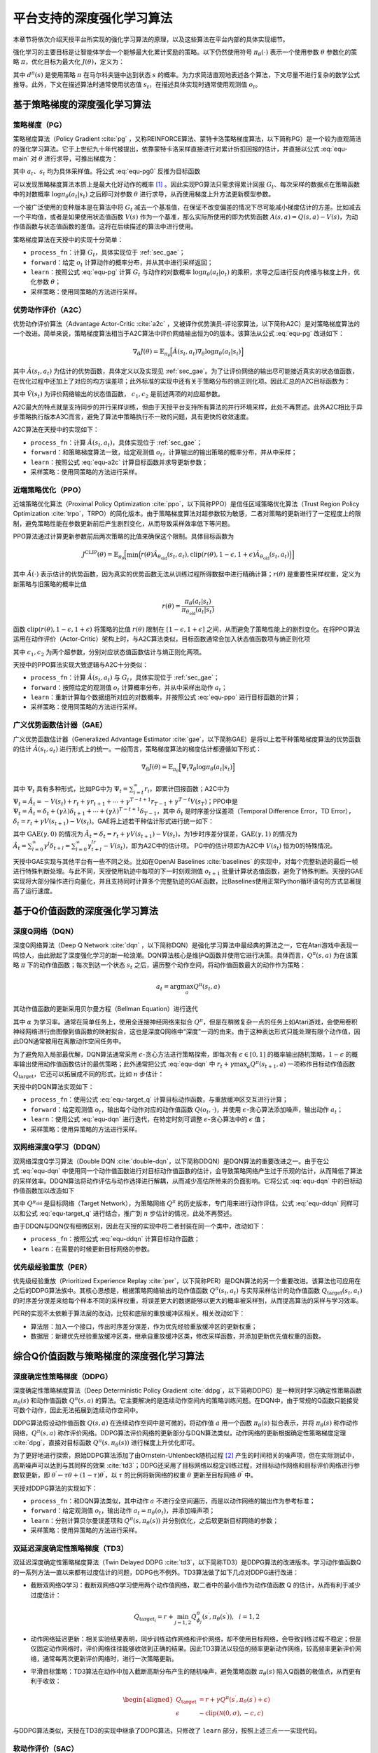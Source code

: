 .. _algo:

平台支持的深度强化学习算法
==========================

本章节将依次介绍天授平台所实现的强化学习算法的原理，以及这些算法在平台内部的具体实现细节。

强化学习的主要目标是让智能体学会一个能够最大化累计奖励的策略。以下仍然使用符号
:math:`\pi_\theta(\cdot)` 表示一个使用参数 :math:`\theta` 参数化的策略
:math:`\pi`\ ，优化目标为最大化 :math:`J(\theta)`\ ，定义为：

.. math:: J(\theta) = \mathbb{E}_{\pi_\theta}[G_t] = \sum_{s\in\mathcal{S}} d^\pi (s)V^\pi(s)=\sum_{s\in\mathcal{S}} d^\pi(s)\sum_{a\in\mathcal{A}}\pi_\theta(a|s)Q^\pi(s,a)
   :label: equ-main

其中 :math:`d^\pi(s)` 是使用策略 :math:`\pi` 在马尔科夫链中达到状态
:math:`s`
的概率。为力求简洁直观地表述各个算法，下文尽量不进行复杂的数学公式推导。此外，下文在描述算法时通常使用状态值
:math:`s_t`，在描述具体实现时通常使用观测值 :math:`o_t`。

基于策略梯度的深度强化学习算法
------------------------------

策略梯度（PG）
~~~~~~~~~~~~~~

策略梯度算法（Policy Gradient :cite:`pg` 
，又称REINFORCE算法、蒙特卡洛策略梯度算法，以下简称PG）是一个较为直观简洁的强化学习算法。它于上世纪九十年代被提出，依靠蒙特卡洛采样直接进行对累计折扣回报的估计，并直接以公式 :eq:`equ-main` 对 :math:`\theta` 进行求导，可推出梯度为：

.. math:: \nabla_\theta J(\theta) = \mathbb{E}_{\pi_\theta} [G_t\nabla_\theta\log\pi_\theta(a_t|s_t)]
   :label: equ-pg0

其中 :math:`a_t`、:math:`s_t` 均为具体采样值。将公式 :eq:`equ-pg0`
反推为目标函数

.. math:: J(\theta) = \mathbb{E}_{\pi_\theta} [G_t\log\pi_\theta(a_t|s_t)]
   :label: equ-pg

可以发现策略梯度算法本质上是最大化好动作的概率 [1]_ 。因此实现PG算法只需求得累计回报 :math:`G_t`、每次采样的数据点在策略函数中的对数概率
:math:`\log\pi_\theta(a_t|s_t)` 之后即可对参数 :math:`\theta`
进行求导，从而使用梯度上升方法更新模型参数。

一个被广泛使用的变种版本是在算法中将 :math:`G_t`
减去一个基准值，在保证不改变偏差的情况下尽可能减小梯度估计的方差。比如减去一个平均值，或者是如果使用状态值函数
:math:`V(s)` 作为一个基准，那么实际所使用的即为优势函数
:math:`A(s, a) = Q(s, a) - V(s)`，为动作值函数与状态值函数的差值。这将在后续描述的算法中进行使用。

策略梯度算法在天授中的实现十分简单：

-  ``process_fn``：计算 :math:`G_t`，具体实现位于 :ref:`sec_gae`；

-  ``forward``：给定 :math:`o_t`
   计算动作的概率分布，并从其中进行采样返回；

-  ``learn``：按照公式 :eq:`equ-pg` 计算 :math:`G_t` 与动作的对数概率
   :math:`\log\pi_\theta(a_t|o_t)`
   的乘积，求导之后进行反向传播与梯度上升，优化参数 :math:`\theta`；

-  采样策略：使用同策略的方法进行采样。

优势动作评价（A2C）
~~~~~~~~~~~~~~~~~~~

优势动作评价算法（Advantage
Actor-Critic :cite:`a2c` ，又被译作优势演员-评论家算法，以下简称A2C）是对策略梯度算法的一个改进。简单来说，策略梯度算法相当于A2C算法中评价网络输出恒为0的版本。该算法从公式 :eq:`equ-pg`
改进如下：

.. math:: \nabla_\theta J(\theta) = \mathbb{E}_{\pi_\theta}\Big[\hat{A}(s_t,a_t)\nabla_\theta\log\pi_\theta(a_t|s_t)\Big]

其中 :math:`\hat{A}(s_t,a_t)`
为估计的优势函数，具体定义以及实现见 :ref:`sec_gae`。为了让评价网络的输出尽可能接近真实的状态值函数，在优化过程中还加上了对应的均方误差项；此外标准的实现中还有关于策略分布的熵正则化项。因此汇总的A2C目标函数为：

.. math:: J(\theta) = \mathbb{E}_{\pi_\theta}\Big[\hat{A}(s_t,a_t)\log\pi_\theta(a_t|s_t)-c_1(\hat{V}(s_t) - G_t)^2 + c_2H(\pi_\theta(\cdot)|s_t)\Big]
   :label: equ-a2c

其中 :math:`\hat{V}(s_t)` 为评价网络输出的状态值函数， :math:`c_1, c_2` 是前述两项的对应超参数。

A2C最大的特点就是支持同步的并行采样训练，但由于天授平台支持所有算法的并行环境采样，此处不再赘述。此外A2C相比于异步策略执行版本A3C而言，避免了算法中策略执行不一致的问题，具有更快的收敛速度。

A2C算法在天授中的实现如下：

-  ``process_fn``：计算
   :math:`\hat{A}(s_t, a_t)`，具体实现位于 :ref:`sec_gae`；

-  ``forward``：和策略梯度算法一致，给定观测值
   :math:`o_t`，计算输出的输出策略的概率分布，并从中采样；

-  ``learn``：按照公式 :eq:`equ-a2c` 计算目标函数并求导更新参数；

-  采样策略：使用同策略的方法进行采样。

近端策略优化（PPO）
~~~~~~~~~~~~~~~~~~~

近端策略优化算法（Proximal Policy Optimization :cite:`ppo`，以下简称PPO）是信任区域策略优化算法（Trust Region Policy Optimization :cite:`trpo`，TRPO）的简化版本。由于策略梯度算法对超参数较为敏感，二者对策略的更新进行了一定程度上的限制，避免策略性能在参数更新前后产生剧烈变化，从而导致采样效率低下等问题。

PPO算法通过计算更新参数前后两次策略的比值来确保这个限制。具体目标函数为

.. math:: J^{\mathrm{CLIP}}(\theta) = \mathbb{E}_{\pi_\theta}\Big[ \min\Big( r(\theta)\hat{A}_{\theta_\mathrm{old}}(s_t, a_t), \mathrm{clip}(r(\theta), 1-\epsilon, 1+\epsilon)\hat{A}_{\theta_\mathrm{old}}(s_t, a_t) \Big) \Big]

其中 :math:`\hat{A}(\cdot)`
表示估计的优势函数，因为真实的优势函数无法从训练过程所得数据中进行精确计算；:math:`r(\theta)`
是重要性采样权重，定义为新策略与旧策略的概率比值

.. math:: r(\theta) = \frac{\pi_\theta (a_t|s_t)}{\pi_{\theta_\mathrm{old}}(a_t|s_t)}

函数 :math:`\mathrm{clip}(r(\theta), 1-\epsilon, 1+\epsilon)`
将策略的比值 :math:`r(\theta)` 限制在 :math:`[1-\epsilon, 1+\epsilon]`
之间，从而避免了策略性能上的剧烈变化。在将PPO算法运用在动作评价（Actor-Critic）架构上时，与A2C算法类似，目标函数通常会加入状态值函数项与熵正则化项

.. math:: J(\theta) = \mathbb{E}_{\pi_\theta}[J^{\mathrm{CLIP}}(\theta) - c_1(\hat{V}(s_t) - G_t)^2 + c_2 H(\pi_\theta(\cdot)|s_t)]
   :label: equ-ppo

其中 :math:`c_1, c_2` 为两个超参数，分别对应状态值函数估计与熵正则化两项。

天授中的PPO算法实现大致逻辑与A2C十分类似：

-  ``process_fn``：计算 :math:`\hat{A}(s_t,a_t)` 与
   :math:`G_t`，具体实现位于 :ref:`sec_gae`；

-  ``forward``：按照给定的观测值 :math:`o_t`
   计算概率分布，并从中采样出动作 :math:`a_t`；

-  ``learn``：重新计算每个数据组所对应的对数概率，并按照公式 :eq:`equ-ppo`
   进行目标函数的计算；

-  采样策略：使用同策略的方法进行采样。

.. _sec_gae:

广义优势函数估计器（GAE）
~~~~~~~~~~~~~~~~~~~~~~~~~

广义优势函数估计器（Generalized Advantage Estimator :cite:`gae`，以下简称GAE）是将以上若干种策略梯度算法的优势函数的估计
:math:`\hat{A}(s_t, a_t)`
进行形式上的统一。一般而言，策略梯度算法的梯度估计都遵循如下形式：

.. math:: \nabla_\theta J(\theta) = \mathbb{E}_{\pi_\theta} \Big[\Psi_t\nabla_\theta\log\pi_\theta(a_t|s_t)\Big]

其中 :math:`\Psi_t` 具有多种形式，比如PG中为
:math:`\Psi_t=\sum_{i=t}^\infty r_i`，即累计回报函数；A2C中为
:math:`\Psi_t=\hat{A}_t=-V(s_t)+r_t+\gamma r_{t+1}+\cdots+\gamma^{T-t+1}r_{T-1}+\gamma^{T-t}V(s_T)`；PPO中是
:math:`\Psi_t=\hat{A}_t=\delta_t+(\gamma\lambda)\delta_{t+1}+\cdots+(\gamma\lambda)^{T-t+1}\delta_{T-1}`，其中
:math:`\delta_t` 是时序差分误差项（Temporal Difference Error，TD
Error），:math:`\delta_t=r_t+\gamma V(s_{t+1})-V(s_t)`。GAE将上述若干种估计形式进行统一如下：

.. math:: \hat{A}_t^{\mathrm{GAE}(\gamma, \lambda)} = \sum_{l=0}^\infty (\gamma\lambda)^l\delta_{t+l}=\sum_{l=0}^\infty (\gamma\lambda)^l(r_t+\gamma V(s_{t+l+1}) - V(s_{t+l}))
   :label: equ-gae

其中 :math:`\mathrm{GAE}(\gamma, 0)` 的情况为
:math:`\hat{A}_t=\delta_t=r_t+\gamma V(s_{t+1}) - V(s_t)`，为1步时序差分误差，:math:`\mathrm{GAE}(\gamma, 1)`
的情况为
:math:`\hat{A}_t = \sum_{l=0}^\infty \gamma^l\delta_{t+l} = \sum_{l=0}^\infty \gamma^lr_{t+l}-V(s_t)`，即为A2C中的估计项。
PG中的估计项即为A2C中 :math:`V(s_t)` 恒为0的特殊情况。

天授中GAE实现与其他平台有一些不同之处。比如在OpenAI
Baselines :cite:`baselines` 的实现中，对每个完整轨迹的最后一帧进行特殊判断处理。与此不同，天授使用轨迹中每项的下一时刻观测值
:math:`o_{t+1}`
批量计算状态值函数，避免了特殊判断。天授的GAE实现将大部分操作进行向量化，并且支持同时计算多个完整轨迹的GAE函数，比Baselines使用正常Python循环语句的方式显著提高了运行速度。

基于Q价值函数的深度强化学习算法
-------------------------------

深度Q网络（DQN）
~~~~~~~~~~~~~~~~

深度Q网络算法（Deep Q Network :cite:`dqn` ，以下简称DQN）是强化学习算法中最经典的算法之一，它在Atari游戏中表现一鸣惊人，由此掀起了深度强化学习的新一轮浪潮。DQN算法核心是维护Q函数并使用它进行决策。具体而言，:math:`Q^\pi(s,a)` 为在该策略 :math:`\pi` 下的动作值函数；每次到达一个状态 :math:`s_t` 之后，遍历整个动作空间，将动作值函数最大的动作作为策略：

.. math:: a_t = \arg\max_{a} Q^\pi(s_t, a)

其动作值函数的更新采用贝尔曼方程（Bellman Equation）进行迭代

.. math:: Q^\pi(s_t,a_t) \leftarrow Q^\pi(s_t,a_t)+\alpha (r_t+\gamma \max_a Q^\pi(s_{t+1}, a) - Q^\pi(s_t,a_t))
   :label: equ-dqn

其中 :math:`\alpha` 为学习率。通常在简单任务上，使用全连接神经网络来拟合
:math:`Q^\pi`，但是在稍微复杂一点的任务上如Atari游戏，会使用卷积神经网络进行由图像到值函数的映射拟合，这也是深度Q网络中“深度”一词的由来。由于这种表达形式只能处理有限个动作值，因此DQN通常被用在离散动作空间任务中。

为了避免陷入局部最优解，DQN算法通常采用
:math:`\epsilon`-贪心方法进行策略探索，即每次有
:math:`\epsilon\in [0, 1]` 的概率输出随机策略，:math:`1-\epsilon`
的概率输出使用动作值函数估计的最优策略；此外通常把公式 :eq:`equ-dqn` 中
:math:`r_t+\gamma\max_a Q^\pi(s_{t+1},a)` 一项称作目标动作值函数
:math:`Q_\mathrm{target}`，它还可以拓展成不同的形式，比如 :math:`n`
步估计：

.. math:: Q_\mathrm{target}^n(s_t, a_t) = r_t + \gamma r_{t+1} + \cdots + \gamma^{n-1} r_{t+n-1} + \max_a\gamma^{n} Q^\pi(s_{t+n}, a)
   :label: equ-target_q

天授中的DQN算法实现如下：

-  ``process_fn``：使用公式 :eq:`equ-target_q`
   计算目标动作函数，与重放缓冲区交互进行计算；

-  ``forward``：给定观测值 :math:`o_t`，输出每个动作对应的动作值函数
   :math:`Q(o_t, \cdot)`，并使用
   :math:`\epsilon`-贪心算法添加噪声，输出动作 :math:`a_t`；

-  ``learn``：使用公式 :eq:`equ-dqn` 进行迭代，在特定时刻可调整
   :math:`\epsilon`-贪心算法中的 :math:`\epsilon` 值；

-  采样策略：使用异策略的方法进行采样。

双网络深度Q学习（DDQN）
~~~~~~~~~~~~~~~~~~~~~~~

双网络深度Q学习算法（Double DQN :cite:`double-dqn`，以下简称DDQN）是DQN算法的重要改进之一。由于在公式 :eq:`equ-dqn`
中使用同一个动作值函数进行对目标动作值函数的估计，会导致策略网络产生过于乐观的估计，从而降低了算法的采样效率。DDQN算法将动作评估与动作选择进行解耦，从而减少高估所带来的负面影响。它将公式 :eq:`equ-dqn`
中的目标动作值函数加以改造如下

.. math:: Q_\mathrm{target}(s_t, a_t) = r_t + \gamma Q^{\pi_\mathrm{old}}\Big(s_{t+1}, \arg\max_a Q^\pi(s_{t+1}, a)\Big)
   :label: equ-ddqn

其中 :math:`Q^{\pi_\mathrm{old}}` 是目标网络（Target Network），为策略网络 :math:`Q^\pi` 的历史版本，专门用来进行动作评估。公式 :eq:`equ-ddqn`
同样可以和公式 :eq:`equ-target_q` 进行结合，推广到 :math:`n`
步估计的情况，此处不再赘述。

由于DDQN与DQN仅有细微区别，因此在天授的实现中将二者封装在同一个类中，改动如下：

-  ``process_fn``：按照公式 :eq:`equ-ddqn` 计算目标动作函数；

-  ``learn``：在需要的时候更新目标网络的参数。

优先级经验重放（PER）
~~~~~~~~~~~~~~~~~~~~~

优先级经验重放（Prioritized Experience Replay :cite:`per`，以下简称PER）是DQN算法的另一个重要改进。该算法也可应用在之后的DDPG算法族中。其核心思想是，根据策略网络输出的动作值函数
:math:`Q^\pi(s_t, a_t)` 与实际采样估计的动作值函数
:math:`Q_\mathrm{target}(s_t,a_t)`
的时序差分误差来给每个样本不同的采样权重，将误差更大的数据能够以更大的概率被采样到，从而提高算法的采样与学习效率。

PER的实现不太依赖于算法层的改动，比较和底层的重放缓冲区相关。相关改动如下：

-  算法层：加入一个接口，传出时序差分误差，作为优先经验重放缓冲区的更新权重；

-  数据层：新建优先经验重放缓冲区类，继承自重放缓冲区类，修改采样函数，并添加更新优先值权重的函数。

综合Q价值函数与策略梯度的深度强化学习算法
-----------------------------------------

深度确定性策略梯度（DDPG）
~~~~~~~~~~~~~~~~~~~~~~~~~~

深度确定性策略梯度算法（Deep Deterministic Policy
Gradient :cite:`ddpg`，以下简称DDPG）是一种同时学习确定性策略函数
:math:`\pi_\theta(s)` 和动作值函数 :math:`Q^\pi(s, a)`
的算法。它主要解决的是连续动作空间内的策略训练问题。在DQN中，由于常规的Q函数只能接受可数个动作，因此无法拓展到连续动作空间中。

DDPG算法假设动作值函数 :math:`Q(s, a)`
在连续动作空间中是可微的，将动作值 :math:`a` 用一个函数
:math:`\pi_\theta(s)` 拟合表示，并将 :math:`\pi_\theta(s)`
称作动作网络，:math:`Q^\pi(s, a)`
称作评价网络。DDPG算法评价网络的更新部分与DQN算法类似，动作网络的更新根据确定性策略梯度定理 :cite:`dpg`，直接对目标函数
:math:`Q^\pi(s, \pi_\theta(s))` 进行梯度上升优化即可。

为了更好地进行探索，原始DDPG算法添加了由Ornstein-Uhlenbeck随机过程 [2]_ 产生的时间相关的噪声项，但在实际测试中，高斯噪声可以达到与其同样的效果 :cite:`td3`；DDPG还采用了目标网络以稳定训练过程，对目标动作网络和目标评价网络进行参数软更新，即
:math:`\theta^\prime \leftarrow \tau \theta + (1 - \tau) \theta^\prime`，以
:math:`\tau` 的比例将新网络的权重 :math:`\theta` 更新至目标网络
:math:`\theta^\prime` 中。

天授对DDPG算法的实现如下：

-  ``process_fn``：和DQN算法类似，其中动作 :math:`a`
   不进行全空间遍历，而是以动作网络的输出作为参考标准；

-  ``forward``：给定观测值 :math:`o_t`，输出动作
   :math:`a_t=\pi_\theta(o_t)`，并添加噪声项；

-  ``learn``：分别计算贝尔曼误差项和 :math:`Q^\pi(s, \pi_\theta(s))`
   并分别优化，之后软更新目标网络的参数；

-  采样策略：使用异策略的方法进行采样。

双延迟深度确定性策略梯度（TD3）
~~~~~~~~~~~~~~~~~~~~~~~~~~~~~~~

双延迟深度确定性策略梯度算法（Twin Delayed DDPG :cite:`td3`，以下简称TD3）是DDPG算法的改进版本。学习动作值函数Q的一系列方法一直以来都有过度估计的问题，DDPG也不例外。TD3算法做了如下几点对DDPG进行改进：

-  截断双网络Q学习：截断双网络Q学习使用两个动作值网络，取二者中的最小值作为动作值函数
   Q 的估计，从而有利于减少过度估计：

   .. math:: Q_{\mathrm{target}_i} = r + \min_{j=1, 2} Q^\pi_{\phi_j}(s^\prime, \pi_{\theta}(s^\prime)),~~i=1,2

-  动作网络延迟更新：相关实验结果表明，同步训练动作网络和评价网络，却不使用目标网络，会导致训练过程不稳定；但是仅固定动作网络时，评价网络往往能够收敛到正确的结果。因此TD3算法以较低的频率更新动作网络，较高频率更新评价网络，通常每两次更新评价网络时，进行一次策略更新。

-  平滑目标策略：TD3算法在动作中加入截断高斯分布产生的随机噪声，避免策略函数
   :math:`\pi_\theta(s)` 陷入Q函数的极值点，从而更有利于收敛：

   .. math::

      \begin{aligned}
          Q_\mathrm{target}&=r+\gamma Q^\pi(s^\prime, \pi_\theta(s^\prime)+\epsilon)\\
          \epsilon&\sim\mathrm{clip}(\mathcal{N}(0, \sigma), -c, c)
      \end{aligned}

与DDPG算法类似，天授在TD3的实现中继承了DDPG算法，只修改了 ``learn``
部分，按照上述三点一一实现代码。

软动作评价（SAC）
~~~~~~~~~~~~~~~~~

软动作评价算法（Soft Actor-Critic :cite:`sac`，以下简称SAC）是基于最大熵强化学习理论提出的一个算法。SAC算法同时具备稳定性好和采样效率高的优点，容易实现，同时融合了动作评价框架、异策略学习框架和最大熵强化学习框架，因此成为强化学习算法中继PPO之后的标杆算法。

SAC的算法结构和TD3也十分类似，同样拥有一个动作网络和两个评价网络。单从最终推导得到的式子来看，和TD3的最大差别是在求目标动作值函数的时候，最后一项加上了较为复杂的熵正则化项，其余的实现十分类似。具体的推导可以在原论文中找到。

由于SAC的实现和TD3十分类似，故此处不再对其进行详细阐述。

部分可观测马尔科夫决策过程的训练
--------------------------------

在实际场景中，智能体往往难以观测到环境中所有的信息，只能观测到状态
:math:`s` 的一个子集 :math:`o`
进行决策，这种场景被称作部分可观测马尔科夫决策过程（Partially Observable Markov Decision Process，简称POMDP）。

POMDP在深度强化学习领域通常有两种解决方案：（1）将过去一段时间内的信息（如过去的观测值、过去的动作和奖励）添加到当前状态中，按照常规方式进行处理；（2）将过去的信息利用循环神经网络（RNN）存储到中间状态中，可以传给后续状态进行使用。

第一种方法只需在重放缓冲区中添加时序采样功能，比如待采样下标是
:math:`t`，需要采样连续 :math:`n`
帧，那么在重放缓冲区中进行一定设置，返回观测值
:math:`\{o_{t-n+1}, \dots, o_{t-1}, o_t\}`，剩下的过程和正常的强化学习训练过程无异。
第二种方法需要在第一种方法的基础上，在所有和神经网络相关的接口中添加对中间状态的支持。天授已经支持上述两种方法的实现。

模仿学习
--------

模仿学习（Imitation
Learning）更偏向于监督学习与半监督学习的范畴。它的核心思想是学习已有的数据，尽可能地还原产生这些数据的原始策略。比如给定一些
:math:`t` 时刻的状态与动作数据对
:math:`(s_t, a_t)`，那么可以使用神经网络来回归映射
:math:`\mathcal{F}: \mathcal{S} \rightarrow \mathcal{A}`，
从而进行模仿学习。更进一步地，还有逆强化学习（Inverse Reinforcement
Learning :cite:`irl`，IRL）和生成式对抗模仿学习（Generative
Adversarial Imitation Learning :cite:`gail`，GAIL）等算法。

目前天授平台实现了最基本的模仿学习算法，具体实现如下：

-  连续动作空间：将其看作回归任务，直接对给定的动作进行回归；

-  离散动作空间：将其看作分类任务，最大化采取给定动作的概率；

-  采样策略：使用参考策略和异策略方法进行不断地采样补充数据。

小结
----

本章节介绍了深度强化学习算法的原理以及在天授平台上的具体实现，包括了9种免模型强化学习算法、循环神经网络模型训练和模仿学习。

.. [1]
   这个视频详细地讲解了策略梯度算法的推导过程： https://youtu.be/XGmd3wcyDg8

.. [2]
   https://en.wikipedia.org/wiki/Ornstein%E2%80%93Uhlenbeck_process
